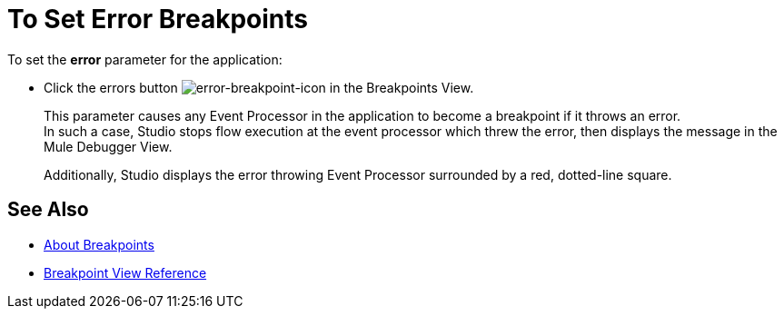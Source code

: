 = To Set Error Breakpoints

To set the *error* parameter for the application:

* Click the errors button image:to-set-error-breakpoints-55f71.png[error-breakpoint-icon] in the Breakpoints View.
+
This parameter causes any Event Processor in the application to become a breakpoint if it throws an error. +
In such a case, Studio stops flow execution at the event processor which threw the error, then displays the message in the Mule Debugger View.
+
Additionally, Studio displays the error throwing Event Processor surrounded by a red, dotted-line square.



== See Also

* link:/anypoint-studio/v/7.1/breakpoints-concepts[About Breakpoints]
* link:/anypoint-studio/v/7.1/breakpoint-view-reference[Breakpoint View Reference]
